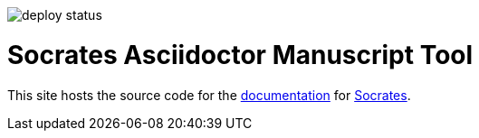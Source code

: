 image::https://api.netlify.com/api/v1/badges/9db53d3a-27f1-4907-902a-564e6bb01761/deploy-status[]

= Socrates Asciidoctor Manuscript Tool

This site hosts the source code for the https://socratesdoc.netlify.com[documentation] for https://github.com/rpwatkins/socrates[Socrates].